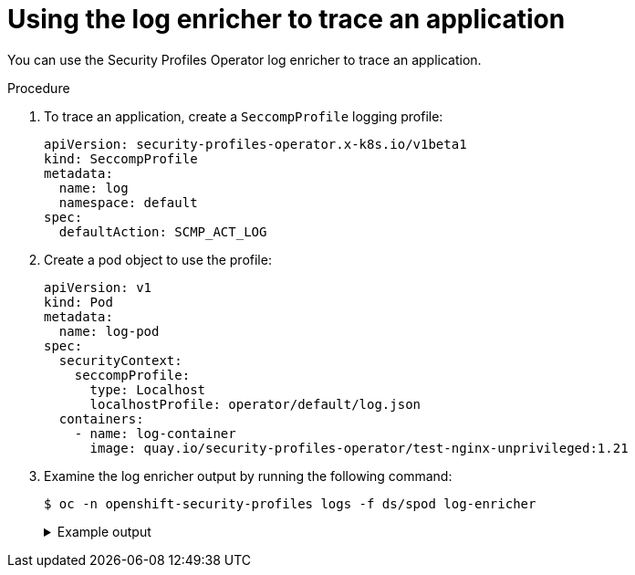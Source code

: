 // Module included in the following assemblies:
//
// * security/security_profiles_operator/spo-advanced.adoc

:_content-type: PROCEDURE
[id="spo-log-enricher-app-trace_{context}"]
= Using the log enricher to trace an application

You can use the Security Profiles Operator log enricher to trace an application.

.Procedure

. To trace an application, create a `SeccompProfile` logging profile:
+
[source,yaml]
----
apiVersion: security-profiles-operator.x-k8s.io/v1beta1
kind: SeccompProfile
metadata:
  name: log
  namespace: default
spec:
  defaultAction: SCMP_ACT_LOG
----

. Create a pod object to use the profile:
+
[source,yaml]
----
apiVersion: v1
kind: Pod
metadata:
  name: log-pod
spec:
  securityContext:
    seccompProfile:
      type: Localhost
      localhostProfile: operator/default/log.json
  containers:
    - name: log-container
      image: quay.io/security-profiles-operator/test-nginx-unprivileged:1.21
----

. Examine the log enricher output by running the following command:
+
[source,terminal]
----
$ oc -n openshift-security-profiles logs -f ds/spod log-enricher
----
+
.Example output
[%collapsible]
====
[source,terminal]
----
…
I0623 12:59:11.479869 1854764 enricher.go:111] log-enricher "msg"="audit"  "container"="log-container" "executable"="/" "namespace"="default" "node"="127.0.0.1" "pid"=1905792 "pod"="log-pod" "syscallID"=3 "syscallName"="close" "timestamp"="1624453150.205:1061" "type"="seccomp"
I0623 12:59:11.487323 1854764 enricher.go:111] log-enricher "msg"="audit"  "container"="log-container" "executable"="/" "namespace"="default" "node"="127.0.0.1" "pid"=1905792 "pod"="log-pod" "syscallID"=157 "syscallName"="prctl" "timestamp"="1624453150.205:1062" "type"="seccomp"
I0623 12:59:11.492157 1854764 enricher.go:111] log-enricher "msg"="audit"  "container"="log-container" "executable"="/" "namespace"="default" "node"="127.0.0.1" "pid"=1905792 "pod"="log-pod" "syscallID"=157 "syscallName"="prctl" "timestamp"="1624453150.205:1063" "type"="seccomp"
…
I0623 12:59:20.258523 1854764 enricher.go:111] log-enricher "msg"="audit"  "container"="log-container" "executable"="/usr/sbin/nginx" "namespace"="default" "node"="127.0.0.1" "pid"=1905792 "pod"="log-pod" "syscallID"=12 "syscallName"="brk" "timestamp"="1624453150.235:2873" "type"="seccomp"
I0623 12:59:20.263349 1854764 enricher.go:111] log-enricher "msg"="audit"  "container"="log-container" "executable"="/usr/sbin/nginx" "namespace"="default" "node"="127.0.0.1" "pid"=1905792 "pod"="log-pod" "syscallID"=21 "syscallName"="access" "timestamp"="1624453150.235:2874" "type"="seccomp"
I0623 12:59:20.354091 1854764 enricher.go:111] log-enricher "msg"="audit"  "container"="log-container" "executable"="/usr/sbin/nginx" "namespace"="default" "node"="127.0.0.1" "pid"=1905792 "pod"="log-pod" "syscallID"=257 "syscallName"="openat" "timestamp"="1624453150.235:2875" "type"="seccomp"
I0623 12:59:20.358844 1854764 enricher.go:111] log-enricher "msg"="audit"  "container"="log-container" "executable"="/usr/sbin/nginx" "namespace"="default" "node"="127.0.0.1" "pid"=1905792 "pod"="log-pod" "syscallID"=5 "syscallName"="fstat" "timestamp"="1624453150.235:2876" "type"="seccomp"
I0623 12:59:20.363510 1854764 enricher.go:111] log-enricher "msg"="audit"  "container"="log-container" "executable"="/usr/sbin/nginx" "namespace"="default" "node"="127.0.0.1" "pid"=1905792 "pod"="log-pod" "syscallID"=9 "syscallName"="mmap" "timestamp"="1624453150.235:2877" "type"="seccomp"
I0623 12:59:20.454127 1854764 enricher.go:111] log-enricher "msg"="audit"  "container"="log-container" "executable"="/usr/sbin/nginx" "namespace"="default" "node"="127.0.0.1" "pid"=1905792 "pod"="log-pod" "syscallID"=3 "syscallName"="close" "timestamp"="1624453150.235:2878" "type"="seccomp"
I0623 12:59:20.458654 1854764 enricher.go:111] log-enricher "msg"="audit"  "container"="log-container" "executable"="/usr/sbin/nginx" "namespace"="default" "node"="127.0.0.1" "pid"=1905792 "pod"="log-pod" "syscallID"=257 "syscallName"="openat" "timestamp"="1624453150.235:2879" "type"="seccomp"
…
----
====